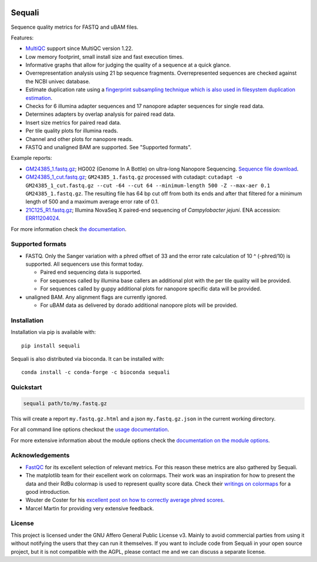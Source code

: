 .. |python-version-shield| image:: https://img.shields.io/pypi/v/sequali.svg
  :target: https://pypi.org/project/sequali/
  :alt:

.. |conda-version-shield| image:: https://img.shields.io/conda/v/bioconda/sequali.svg
  :target: https://bioconda.github.io/recipes/sequali/README.html
  :alt:

.. |python-install-version-shield| image:: https://img.shields.io/pypi/pyversions/sequali.svg
  :target: https://pypi.org/project/sequali/
  :alt:

.. |license-shield| image:: https://img.shields.io/pypi/l/sequali.svg
  :target: https://github.com/rhpvorderman/sequali/blob/main/LICENSE
  :alt:

.. |docs-shield| image:: https://readthedocs.org/projects/sequali/badge/?version=latest
  :target: https://sequali.readthedocs.io/en/latest/?badge=latest
  :alt:

.. |coverage-shield| image:: https://codecov.io/gh/rhpvorderman/sequali/graph/badge.svg?token=MSR1A6BEGC
  :target: https://codecov.io/gh/rhpvorderman/sequali
  :alt:

.. |zenodo-shield| image:: https://zenodo.org/badge/DOI/10.5281/zenodo.10854010.svg
  :target: https://doi.org/10.5281/zenodo.10854010
  :alt:

|python-version-shield| |conda-version-shield| |python-install-version-shield|
|license-shield| |docs-shield| |coverage-shield| |zenodo-shield|

========
Sequali
========

.. introduction start

Sequence quality metrics for FASTQ and uBAM files.

Features:

+ `MultiQC <https://multiqc.info>`_ support since MultiQC version 1.22.
+ Low memory footprint, small install size and fast execution times.
+ Informative graphs that allow for judging the quality of a sequence at
  a quick glance.
+ Overrepresentation analysis using 21 bp sequence fragments. Overrepresented
  sequences are checked against the NCBI univec database.
+ Estimate duplication rate using a `fingerprint subsampling technique which is
  also used in filesystem duplication estimation
  <https://www.usenix.org/system/files/conference/atc13/atc13-xie.pdf>`_.
+ Checks for 6 illumina adapter sequences and 17 nanopore adapter sequences
  for single read data.
+ Determines adapters by overlap analysis for paired read data.
+ Insert size metrics for paired read data.
+ Per tile quality plots for illumina reads.
+ Channel and other plots for nanopore reads.
+ FASTQ and unaligned BAM are supported. See "Supported formats".

Example reports:

+ `GM24385_1.fastq.gz <https://sequali.readthedocs.io/en/latest/GM24385_1.fastq.gz.html>`_;
  HG002 (Genome In A Bottle) on ultra-long Nanopore Sequencing. `Sequence file download <https://ftp-trace.ncbi.nlm.nih.gov/ReferenceSamples/giab/data/AshkenazimTrio/HG002_NA24385_son/UCSC_Ultralong_OxfordNanopore_Promethion/GM24385_1.fastq.gz>`_.
+ `GM24385_1_cut.fastq.gz <https://sequali.readthedocs.io/en/latest/GM24385_1_cut.fastq.gz.html>`_;
  ``GM24385_1.fastq.gz`` processed with cutadapt:
  ``cutadapt -o GM24385_1_cut.fastq.gz --cut -64 --cut 64 --minimum-length 500 -Z --max-aer 0.1 GM24385_1.fastq.gz``.
  The resulting file has 64 bp cut off from both its ends and after that
  filtered for a minimum length of 500 and a maximum average error rate of 0.1.
+ `21C125_R1.fastq.gz <https://sequali.readthedocs.io/en/latest/21C125_R1.fastq.gz.html>`_;
  Illumina NovaSeq X paired-end sequencing of *Campylobacter jejuni*. ENA accession:
  `ERR11204024 <https://www.ebi.ac.uk/ena/browser/view/ERR11204024>`_.

.. introduction end

For more information check `the documentation <https://sequali.readthedocs.io>`_.

Supported formats
=================

.. formats start

- FASTQ. Only the Sanger variation with a phred offset of 33 and the error rate
  calculation of 10 ^ (-phred/10) is supported. All sequencers use this
  format today.

  - Paired end sequencing data is supported.
  - For sequences called by illumina base callers an additional plot with the
    per tile quality will be provided.
  - For sequences called by guppy additional plots for nanopore specific
    data will be provided.
- unaligned BAM. Any alignment flags are currently ignored.

  - For uBAM data as delivered by dorado additional nanopore plots will be
    provided.

.. formats end

Installation
============

.. installation start

Installation via pip is available with::

    pip install sequali

Sequali is also distributed via bioconda. It can be installed with::

    conda install -c conda-forge -c bioconda sequali

.. installation end

Quickstart
==========

.. quickstart start

.. code-block::

    sequali path/to/my.fastq.gz

This will create a report ``my.fastq.gz.html`` and a json ``my.fastq.gz.json``
in the current working directory.

.. quickstart end

For all command line options checkout the
`usage documentation <https://sequali.readthedocs.io/#usage>`_.

For more extensive information about the module options check the
`documentation on the module options
<https://sequali.readthedocs.io/#module-option-explanations>`_.

Acknowledgements
================

.. acknowledgements start

+ `FastQC <https://www.bioinformatics.babraham.ac.uk/projects/fastqc/>`_ for
  its excellent selection of relevant metrics. For this reason these metrics
  are also gathered by Sequali.
+ The matplotlib team for their excellent work on colormaps. Their work was
  an inspiration for how to present the data and their RdBu colormap is used
  to represent quality score data. Check their `writings on colormaps
  <https://matplotlib.org/stable/users/explain/colors/colormaps.html>`_ for
  a good introduction.
+ Wouter de Coster for his `excellent post on how to correctly average phred
  scores <https://gigabaseorgigabyte.wordpress.com/2017/06/26/averaging-basecall-quality-scores-the-right-way/>`_.
+ Marcel Martin for providing very extensive feedback.

.. acknowledgements end

License
=======

.. license start

This project is licensed under the GNU Affero General Public License v3. Mainly
to avoid commercial parties from using it without notifying the users that they
can run it themselves. If you want to include code from Sequali in your
open source project, but it is not compatible with the AGPL, please contact me
and we can discuss a separate license.

.. license end